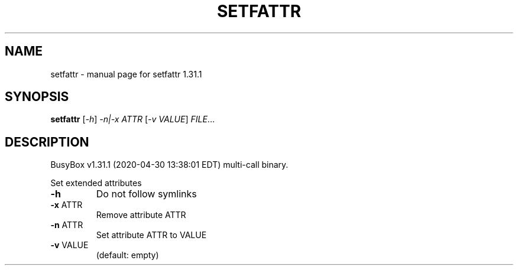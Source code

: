 .\" DO NOT MODIFY THIS FILE!  It was generated by help2man 1.47.8.
.TH SETFATTR "1" "April 2020" "Fidelix 1.0" "User Commands"
.SH NAME
setfattr \- manual page for setfattr 1.31.1
.SH SYNOPSIS
.B setfattr
[\fI\,-h\/\fR] \fI\,-n|-x ATTR \/\fR[\fI\,-v VALUE\/\fR] \fI\,FILE\/\fR...
.SH DESCRIPTION
BusyBox v1.31.1 (2020\-04\-30 13:38:01 EDT) multi\-call binary.
.PP
Set extended attributes
.TP
\fB\-h\fR
Do not follow symlinks
.TP
\fB\-x\fR ATTR
Remove attribute ATTR
.TP
\fB\-n\fR ATTR
Set attribute ATTR to VALUE
.TP
\fB\-v\fR VALUE
(default: empty)
